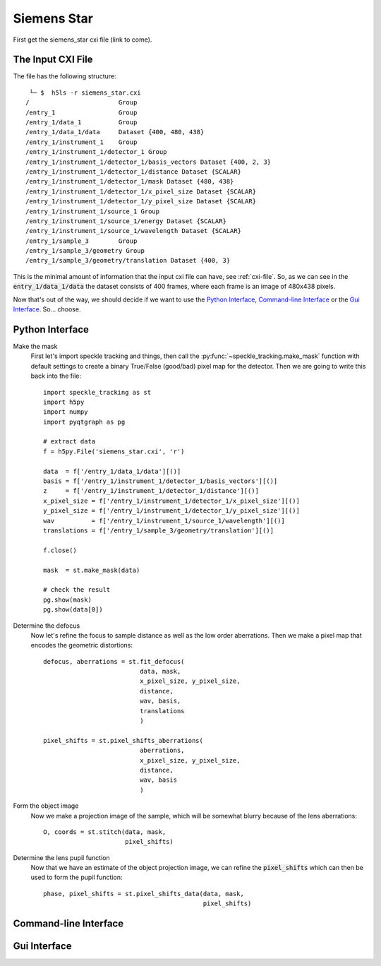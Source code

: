 .. _siemens_star:

Siemens Star
============

First get the siemens_star cxi file (link to come).

The Input CXI File
------------------
The file has the following structure::

     └─ $  h5ls -r siemens_star.cxi 
    /                        Group
    /entry_1                 Group
    /entry_1/data_1          Group
    /entry_1/data_1/data     Dataset {400, 480, 438}
    /entry_1/instrument_1    Group
    /entry_1/instrument_1/detector_1 Group
    /entry_1/instrument_1/detector_1/basis_vectors Dataset {400, 2, 3}
    /entry_1/instrument_1/detector_1/distance Dataset {SCALAR}
    /entry_1/instrument_1/detector_1/mask Dataset {480, 438}
    /entry_1/instrument_1/detector_1/x_pixel_size Dataset {SCALAR}
    /entry_1/instrument_1/detector_1/y_pixel_size Dataset {SCALAR}
    /entry_1/instrument_1/source_1 Group
    /entry_1/instrument_1/source_1/energy Dataset {SCALAR}
    /entry_1/instrument_1/source_1/wavelength Dataset {SCALAR}
    /entry_1/sample_3        Group
    /entry_1/sample_3/geometry Group
    /entry_1/sample_3/geometry/translation Dataset {400, 3}


This is the minimal amount of information that the input cxi file can have, see :ref:`cxi-file`. So, as we can see in the :code:`entry_1/data_1/data` the dataset consists of 400 frames, where each frame is an image of 480x438 pixels.


Now that's out of the way, we should decide if we want to use the `Python Interface`_, `Command-line Interface`_ or the `Gui Interface`_. So... choose. 

Python Interface
----------------

Make the mask
    First let's import speckle tracking and things, then call the :py:func:`~speckle_tracking.make_mask` function with default settings to create a binary True/False (good/bad) pixel map for the detector. Then we are going to write this back into the file::

        import speckle_tracking as st
        import h5py
        import numpy
        import pyqtgraph as pg
        
        # extract data
        f = h5py.File('siemens_star.cxi', 'r')

        data  = f['/entry_1/data_1/data'][()]
        basis = f['/entry_1/instrument_1/detector_1/basis_vectors'][()]
        z     = f['/entry_1/instrument_1/detector_1/distance'][()]
        x_pixel_size = f['/entry_1/instrument_1/detector_1/x_pixel_size'][()]
        y_pixel_size = f['/entry_1/instrument_1/detector_1/y_pixel_size'][()]
        wav          = f['/entry_1/instrument_1/source_1/wavelength'][()]
        translations = f['/entry_1/sample_3/geometry/translation'][()]
        
        f.close()
        
        mask  = st.make_mask(data)
        
        # check the result
        pg.show(mask)
        pg.show(data[0])

Determine the defocus
    Now let's refine the focus to sample distance as well as the low order aberrations. Then we make a pixel map that encodes the geometric distortions:: 
        
        defocus, aberrations = st.fit_defocus(
                                  data, mask,
                                  x_pixel_size, y_pixel_size,
                                  distance, 
                                  wav, basis,
                                  translations
                                  )
        
        pixel_shifts = st.pixel_shifts_aberrations(
                                  aberrations, 
                                  x_pixel_size, y_pixel_size,
                                  distance, 
                                  wav, basis
                                  )
       
    
Form the object image
    Now we make a projection image of the sample, which will be somewhat blurry because of the lens aberrations::
        
        O, coords = st.stitch(data, mask,
                              pixel_shifts)

Determine the lens pupil function
    Now that we have an estimate of the object projection image, we can refine the :code:`pixel_shifts` which can then be used to form the pupil function::
        
        phase, pixel_shifts = st.pixel_shifts_data(data, mask,
                                                   pixel_shifts)

Command-line Interface
----------------------

Gui Interface
-------------
